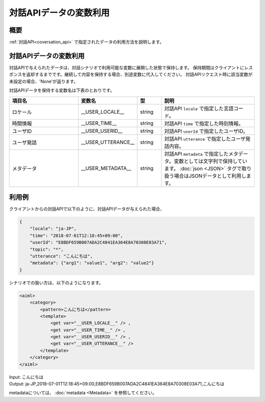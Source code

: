 対話APIデータの変数利用
=======================================

概要
----------------------------------------
:ref:`対話API<coversation_api>` で指定されたデータの利用方法を説明します。

対話APIデータの変数利用
----------------------------------------

対話APIで与えられたデータは、対話シナリオで利用可能な変数に展開した状態で保持します。
保持期間はクライアントにレスポンスを返却するまでです。継続して内容を保持する場合、別途変数に代入してください。
対話APIリクエスト時に該当変数が未設定の場合、'None'が返ります。

対話APIデータを保持する変数名は下表のとおりです。

.. csv-table::
    :header: "項目名","変数名","型","説明"
    :widths: 30,20,10,40

    "ロケール","__USER_LOCALE__","string","対話API ``locale`` で指定した言語コード。"
    "時間情報","__USER_TIME__","string","対話API ``time`` で指定した時刻情報。"
    "ユーザID","__USER_USERID__","string","対話API ``userId`` で指定したユーザID。"
    "ユーザ発話","__USER_UTTERANCE__","string","対話API ``utterance`` で指定したユーザ発話内容。"
    "メタデータ","__USER_METADATA__","string","対話API ``metadata`` で指定したメタデータ。変数としては文字列で保持しています。 :doc:`json <JSON>` タグで取り扱う場合はJSONデータとして利用します。"

利用例
----------------------------------------

クライアントからの対話APIで以下のように、対話APIデータが与えられた場合、

..  code:: json

    {
        "locale": "ja-JP",
        "time": "2018-07-01T12:18:45+09:00",
        "userId": "E8BDF659B007ADA2C4841EA364E8A70308E03A71",
        "topic": "*",
        "utterance": "こんにちは",
        "metadata": {"arg1": "value1", "arg2": "value2"}
    }

シナリオでの扱い方は、以下のようになります。

.. code:: xml

    <aiml>
        <category>
            <pattern>こんにちは</pattern>
            <template>
                <get var="__USER_LOCALE__" /> ,
                <get var="__USER_TIME__" /> ,
                <get var="__USER_USERID__" /> ,
                <get var="__USER_UTTERANCE__" /> 
            </template>
        </category>
    </aiml>

| Input: こんにちは
| Output: ja-JP,2018-07-01T12:18:45+09:00,E8BDF659B007ADA2C4841EA364E8A70308E03A71,こんにちは

metadataについては、 :doc:`metadata <Metadata>` を参照してください。
